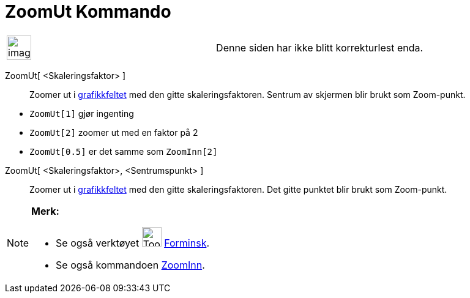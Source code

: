 = ZoomUt Kommando
:page-en: commands/ZoomOut
ifdef::env-github[:imagesdir: /nb/modules/ROOT/assets/images]

[width="100%",cols="50%,50%",]
|===
a|
image:Ambox_content.png[image,width=40,height=40]

|Denne siden har ikke blitt korrekturlest enda.
|===

ZoomUt[ <Skaleringsfaktor> ]::
  Zoomer ut i xref:/Grafikkfelt.adoc[grafikkfeltet] med den gitte skaleringsfaktoren. Sentrum av skjermen blir brukt som
  Zoom-punkt.

[EXAMPLE]
====

* `++ZoomUt[1]++` gjør ingenting
* `++ZoomUt[2]++` zoomer ut med en faktor på 2
* `++ZoomUt[0.5]++` er det samme som `++ZoomInn[2]++`

====

ZoomUt[ <Skaleringsfaktor>, <Sentrumspunkt> ]::
  Zoomer ut i xref:/Grafikkfelt.adoc[grafikkfeltet] med den gitte skaleringsfaktoren. Det gitte punktet blir brukt som
  Zoom-punkt.

[NOTE]
====

*Merk:*

* Se også verktøyet image:Tool_Zoom_Out.gif[Tool Zoom Out.gif,width=32,height=32] xref:/tools/Forminsk.adoc[Forminsk].
* Se også kommandoen xref:/commands/ZoomInn.adoc[ZoomInn].

====
